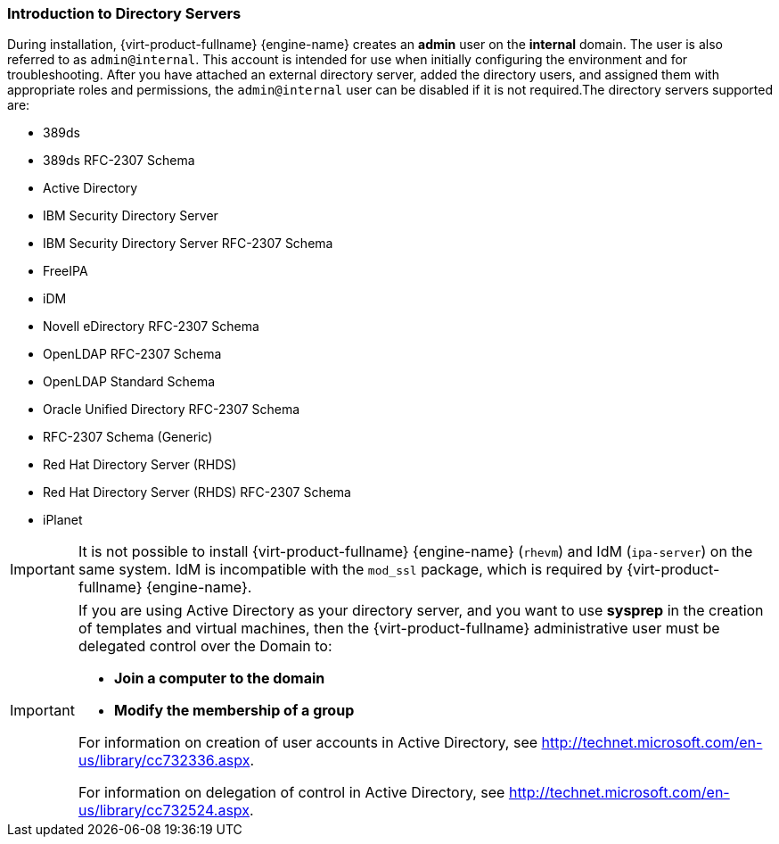 [id="Introduction_to_Directory_Servers_{context}"]
=== Introduction to Directory Servers

During installation, {virt-product-fullname} {engine-name} creates an *admin* user on the *internal* domain. The user is also referred to as `admin@internal`. This account is intended for use when initially configuring the environment and for troubleshooting. After you have attached an external directory server, added the directory users, and assigned them with appropriate roles and permissions, the `admin@internal` user can be disabled if it is not required.The directory servers supported are:

* 389ds

* 389ds RFC-2307 Schema

* Active Directory

* IBM Security Directory Server

* IBM Security Directory Server RFC-2307 Schema

* FreeIPA

* iDM

* Novell eDirectory RFC-2307 Schema

* OpenLDAP RFC-2307 Schema

* OpenLDAP Standard Schema

* Oracle Unified Directory RFC-2307 Schema

* RFC-2307 Schema (Generic)

* Red Hat Directory Server (RHDS)

* Red Hat Directory Server (RHDS) RFC-2307 Schema

* iPlanet



[IMPORTANT]
====
It is not possible to install {virt-product-fullname} {engine-name} (`rhevm`) and IdM (`ipa-server`) on the same system. IdM is incompatible with the `mod_ssl` package, which is required by {virt-product-fullname} {engine-name}.
====

[IMPORTANT]
====
If you are using Active Directory as your directory server, and you want to use *sysprep* in the creation of templates and virtual machines, then the {virt-product-fullname} administrative user must be delegated control over the Domain to:

* *Join a computer to the domain*

* *Modify the membership of a group*



For information on creation of user accounts in Active Directory, see link:http://technet.microsoft.com/en-us/library/cc732336.aspx[].

For information on delegation of control in Active Directory, see link:http://technet.microsoft.com/en-us/library/cc732524.aspx[].
====
